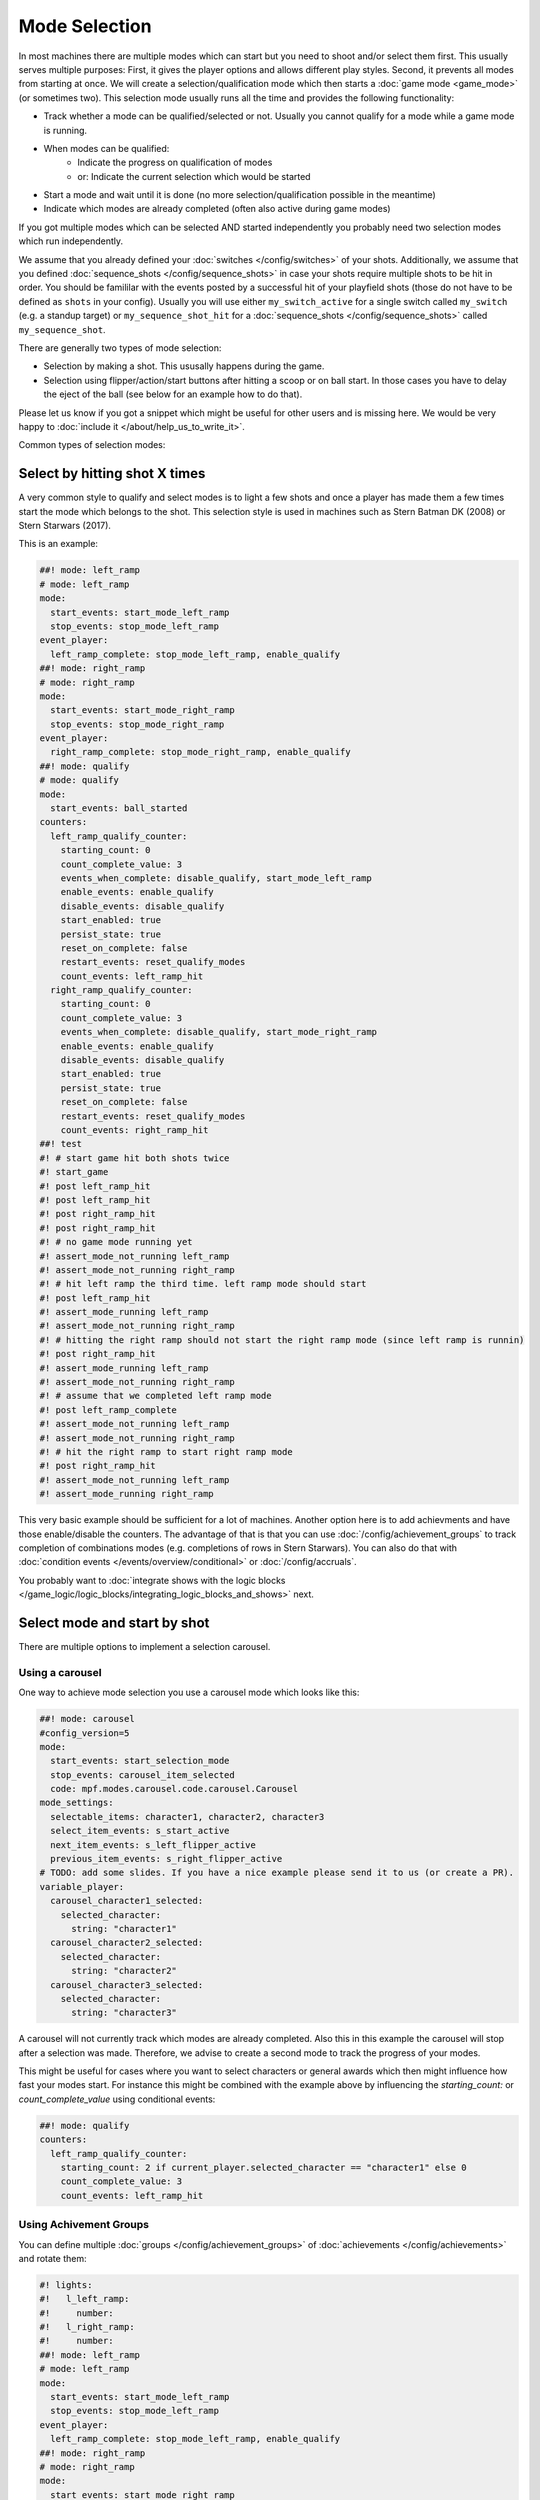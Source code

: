 Mode Selection
==============

In most machines there are multiple modes which can start but you need to shoot and/or select them first.
This usually serves multiple purposes:
First, it gives the player options and allows different play styles.
Second, it prevents all modes from starting at once.
We will create a selection/qualification mode which then starts a :doc:`game mode <game_mode>` (or sometimes two).
This selection mode usually runs all the time and provides the following functionality:

* Track whether a mode can be qualified/selected or not.
  Usually you cannot qualify for a mode while a game mode is running.
* When modes can be qualified:
   * Indicate the progress on qualification of modes
   * or: Indicate the current selection which would be started
* Start a mode and wait until it is done (no more selection/qualification possible in the meantime)
* Indicate which modes are already completed (often also active during game modes)

If you got multiple modes which can be selected AND started independently you probably need two selection modes
which run independently.

We assume that you already defined your :doc:`switches </config/switches>` of your shots.
Additionally, we assume that you defined :doc:`sequence_shots </config/sequence_shots>` in case your shots require
multiple shots to be hit in order.
You should be famililar with the events posted by a successful hit of your playfield shots (those do not have to be
defined as ``shots`` in your config).
Usually you will use either ``my_switch_active`` for a single switch called ``my_switch`` (e.g. a standup target) or
``my_sequence_shot_hit`` for a :doc:`sequence_shots </config/sequence_shots>` called ``my_sequence_shot``.

There are generally two types of mode selection:

* Selection by making a shot. This ususally happens during the game.
* Selection using flipper/action/start buttons after hitting a scoop or on ball start.
  In those cases you have to delay the eject of the ball (see below for an example how to do that).

Please let us know if you got a snippet which might be useful for other users and is missing here.
We would be very happy to :doc:`include it </about/help_us_to_write_it>`.

Common types of selection modes:

Select by hitting shot X times
------------------------------

A very common style to qualify and select modes is to light a few shots and once a player has made them a few times
start the mode which belongs to the shot.
This selection style is used in machines such as Stern Batman DK (2008) or Stern Starwars (2017).

This is an example:

.. code-block:: mpf-config

   ##! mode: left_ramp
   # mode: left_ramp
   mode:
     start_events: start_mode_left_ramp
     stop_events: stop_mode_left_ramp
   event_player:
     left_ramp_complete: stop_mode_left_ramp, enable_qualify
   ##! mode: right_ramp
   # mode: right_ramp
   mode:
     start_events: start_mode_right_ramp
     stop_events: stop_mode_right_ramp
   event_player:
     right_ramp_complete: stop_mode_right_ramp, enable_qualify
   ##! mode: qualify
   # mode: qualify
   mode:
     start_events: ball_started
   counters:
     left_ramp_qualify_counter:
       starting_count: 0
       count_complete_value: 3
       events_when_complete: disable_qualify, start_mode_left_ramp
       enable_events: enable_qualify
       disable_events: disable_qualify
       start_enabled: true
       persist_state: true
       reset_on_complete: false
       restart_events: reset_qualify_modes
       count_events: left_ramp_hit
     right_ramp_qualify_counter:
       starting_count: 0
       count_complete_value: 3
       events_when_complete: disable_qualify, start_mode_right_ramp
       enable_events: enable_qualify
       disable_events: disable_qualify
       start_enabled: true
       persist_state: true
       reset_on_complete: false
       restart_events: reset_qualify_modes
       count_events: right_ramp_hit
   ##! test
   #! # start game hit both shots twice
   #! start_game
   #! post left_ramp_hit
   #! post left_ramp_hit
   #! post right_ramp_hit
   #! post right_ramp_hit
   #! # no game mode running yet
   #! assert_mode_not_running left_ramp
   #! assert_mode_not_running right_ramp
   #! # hit left ramp the third time. left ramp mode should start
   #! post left_ramp_hit
   #! assert_mode_running left_ramp
   #! assert_mode_not_running right_ramp
   #! # hitting the right ramp should not start the right ramp mode (since left ramp is runnin)
   #! post right_ramp_hit
   #! assert_mode_running left_ramp
   #! assert_mode_not_running right_ramp
   #! # assume that we completed left ramp mode
   #! post left_ramp_complete
   #! assert_mode_not_running left_ramp
   #! assert_mode_not_running right_ramp
   #! # hit the right ramp to start right ramp mode
   #! post right_ramp_hit
   #! assert_mode_not_running left_ramp
   #! assert_mode_running right_ramp

This very basic example should be sufficient for a lot of machines.
Another option here is to add achievments and have those enable/disable the counters.
The advantage of that is that you can use :doc:`/config/achievement_groups` to track
completion of combinations modes (e.g. completions of rows in Stern Starwars).
You can also do that with :doc:`condition events </events/overview/conditional>`
or :doc:`/config/accruals`.

You probably want to :doc:`integrate shows with the logic blocks </game_logic/logic_blocks/integrating_logic_blocks_and_shows>` next.


Select mode and start by shot
-----------------------------

There are multiple options to implement a selection carousel.

Using a carousel
~~~~~~~~~~~~~~~~

One way to achieve mode selection you use a carousel mode which looks like this:

.. code-block:: mpf-config

   ##! mode: carousel
   #config_version=5
   mode:
     start_events: start_selection_mode
     stop_events: carousel_item_selected
     code: mpf.modes.carousel.code.carousel.Carousel
   mode_settings:
     selectable_items: character1, character2, character3
     select_item_events: s_start_active
     next_item_events: s_left_flipper_active
     previous_item_events: s_right_flipper_active
   # TODO: add some slides. If you have a nice example please send it to us (or create a PR).
   variable_player:
     carousel_character1_selected:
       selected_character:
         string: "character1"
     carousel_character2_selected:
       selected_character:
         string: "character2"
     carousel_character3_selected:
       selected_character:
         string: "character3"

A carousel will not currently track which modes are already completed.
Also this in this example the carousel will stop after a selection was made.
Therefore, we advise to create a second mode to track the progress of your modes.

This might be useful for cases where you want to select characters or general awards which
then might influence how fast your modes start.
For instance this might be combined with the example above by influencing the
`starting_count:` or `count_complete_value` using conditional events:

.. code-block:: mpf-config

   ##! mode: qualify
   counters:
     left_ramp_qualify_counter:
       starting_count: 2 if current_player.selected_character == "character1" else 0
       count_complete_value: 3
       count_events: left_ramp_hit

Using Achivement Groups
~~~~~~~~~~~~~~~~~~~~~~~

You can define multiple :doc:`groups </config/achievement_groups>` of
:doc:`achievements </config/achievements>` and rotate them:

.. code-block:: mpf-config

   #! lights:
   #!   l_left_ramp:
   #!     number:
   #!   l_right_ramp:
   #!     number:
   ##! mode: left_ramp
   # mode: left_ramp
   mode:
     start_events: start_mode_left_ramp
     stop_events: stop_mode_left_ramp
   event_player:
     left_ramp_complete: stop_mode_left_ramp, enable_qualify
   ##! mode: right_ramp
   # mode: right_ramp
   mode:
     start_events: start_mode_right_ramp
     stop_events: stop_mode_right_ramp
   event_player:
     right_ramp_complete: stop_mode_right_ramp, enable_qualify
   ##! mode: qualify
   # mode: qualify
   mode:
     start_events: ball_started
   achievements:
     left_ramp:
   #!     select_events: select_first
       show_tokens:
         leds: l_left_ramp
       show_when_enabled: off
       show_when_selected: flash
       show_when_completed: on
       complete_events: stop_mode_left_ramp
       events_when_started: start_mode_left_ramp
     right_ramp:
       show_tokens:
         leds: l_right_ramp
       show_when_enabled: off
       show_when_selected: flash
       show_when_completed: off
       complete_events: stop_mode_right_ramp
       events_when_started: start_mode_right_ramp
   achievement_groups:
     all_achievements:
       achievements: left_ramp, right_ramp
       auto_select: true
       start_selected_events: hit_scoop
       rotate_right_events: s_action_button_active
       enable_events: enable_qualify, ball_started
       debug: true
   #! ##! test
   #! start_game
   #! post select_first
   #! assert_mode_running qualify
   #! assert_mode_not_running left_ramp
   #! assert_mode_not_running right_ramp
   #! # select first mode
   #! post hit_scoop
   #! assert_mode_running qualify
   #! assert_mode_running left_ramp
   #! assert_mode_not_running right_ramp
   #! # end mode
   #! post left_ramp_complete
   #! assert_mode_running qualify
   #! assert_mode_not_running left_ramp
   #! assert_mode_not_running right_ramp
   #! # start the remaining one
   #! post hit_scoop
   #! assert_mode_running qualify
   #! assert_mode_running right_ramp
   #! assert_mode_not_running left_ramp
   #! stop_game
   #! # another try
   #! start_game
   #! post select_first
   #! assert_mode_running qualify
   #! assert_mode_not_running left_ramp
   #! assert_mode_not_running right_ramp
   #! # rotate
   #! post s_action_button_active
   #! advance_time_and_run 1
   #! # and start
   #! post hit_scoop
   #! assert_mode_running qualify
   #! assert_mode_not_running left_ramp
   #! assert_mode_running right_ramp

This is a very flexible way to achieve this.


Select a mode at the start of ball 1
------------------------------------

Use this to delay the start of a player's first ball until they select a mode:

.. code-block:: mpf-config

   ##! mode: start_selecton_on_ball_one
   #config_version=5
   mode:
     start_events: ball_ended
     stop_events: ball_started
     priority: 100
     game_mode: false   # this is needed to interfere with game start
   queue_relay_player:
     player_turn_starting{player.ball==0}:
       post: show_mode_selection       # use this event to enable selection
       wait_for: selection_mode_ended  # make sure you post this event is posted when a selection was made

You can replace ``player_turn_starting{player.ball==0}`` with just ``player_turn_starting`` to have the selection
on every ball (but not on extra balls). If you also want to trigger it on extra balls use
``ball_starting``.

Using the start button to select modes
~~~~~~~~~~~~~~~~~~~~~~~~~~~~~~~~~~~~~~

Normally, pressing the start button will cause MPF to add another player.
To suppress this during mode selection you can do the following:

.. code-block:: mpf-config

   # Add the following to the game section of your machine's config.yaml
   # This will disable the start button for adding players
   game:
     add_player_switch_tag: add_player
   ##! mode: attract
   # Add this to your attract.yaml
   event_player:
     s_start_active: sw_add_player
   ##! mode: game_running
   # Have something in your base mode to trigger another mode (e.g. the carousel above)
   # and in that mode have the following (to reenable the start button):
   event_player:
     s_start_active: sw_add_player
   #! ##! test
   #! start_game
   #! assert_player_count 1
   #! hit_and_release_switch s_start
   #! assert_player_count 1
   #! start_mode game_running
   #! hit_and_release_switch s_start
   #! assert_player_count 2

